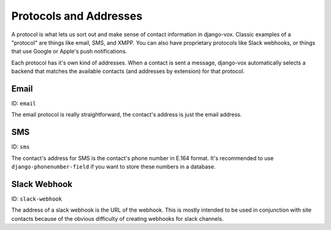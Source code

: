 Protocols and Addresses
=======================

A protocol is what lets us sort out and make sense of contact information
in django-vox. Classic examples of a "protocol" are things like email,
SMS, and XMPP. You can also have proprietary protocols like Slack webhooks,
or things that use Google or Apple's push notifications.

Each protocol has it's own kind of addresses. When a contact is sent a
message, django-vox automatically selects a backend that matches the
available contacts (and addresses by extension) for that protocol.

Email
-----

ID: ``email``

The email protocol is really straightforward, the contact's address
is just the email address.


SMS
---

ID: ``sms``

The contact's address for SMS is the contact's phone number in E.164 format.
It's recommended to use ``django-phonenumber-field`` if you want to store
these numbers in a database.


Slack Webhook
-------------

ID: ``slack-webhook``

The address of a slack webhook is the URL of the webhook. This is mostly
intended to be used in conjunction with site contacts because of the
obvious difficulty of creating webhooks for slack channels.

